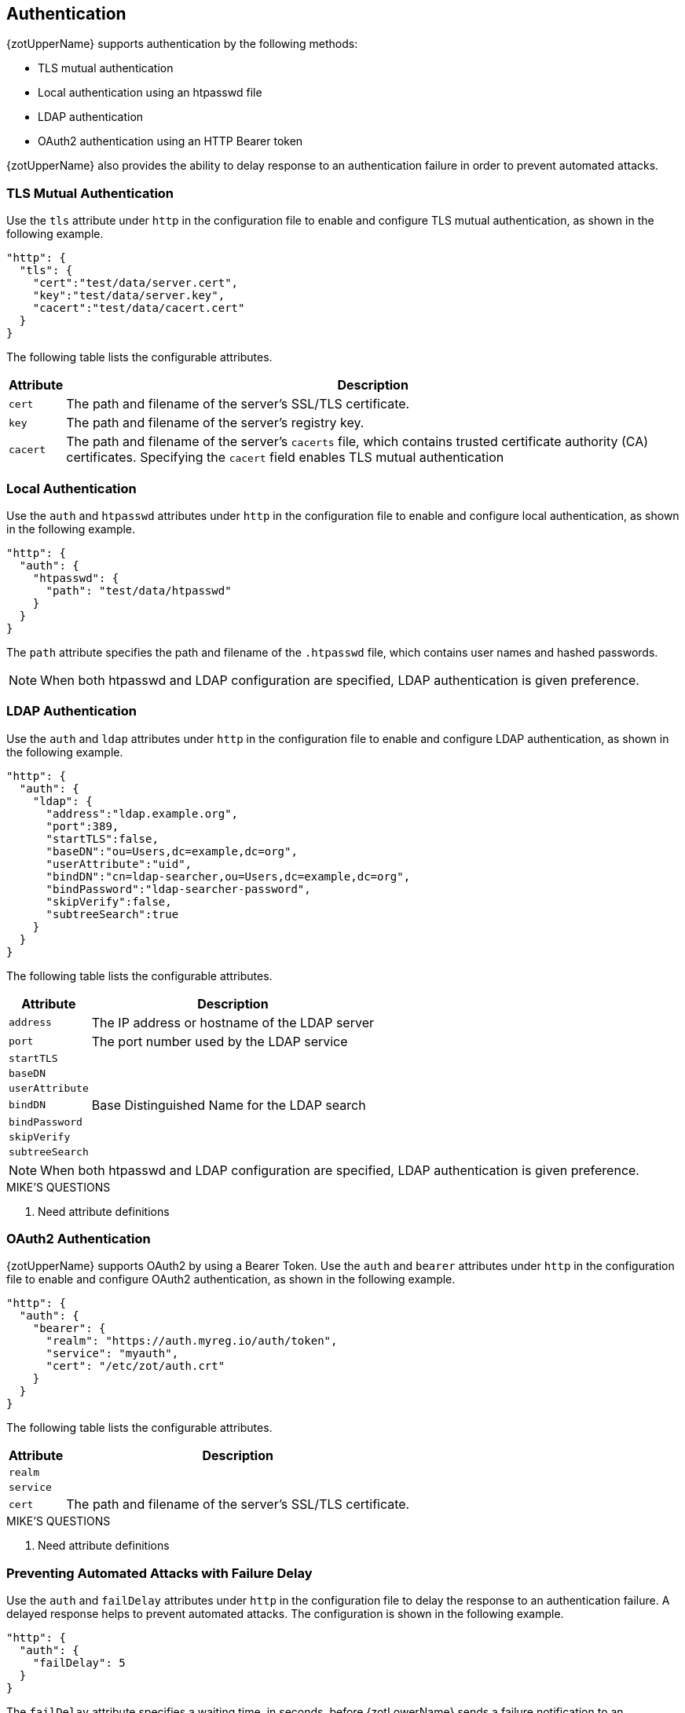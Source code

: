 == Authentication

{zotUpperName} supports authentication by the following methods:

- TLS mutual authentication
- Local authentication using an htpasswd file
- LDAP authentication
- OAuth2 authentication using an HTTP Bearer token

{zotUpperName} also provides the ability to delay response to an authentication
failure in order to prevent automated attacks.

=== TLS Mutual Authentication

Use the `tls` attribute under `http` in the configuration file to enable and
configure TLS mutual authentication, as shown in the following example.

----
"http": {
  "tls": {
    "cert":"test/data/server.cert",
    "key":"test/data/server.key",
    "cacert":"test/data/cacert.cert"
  }
}
----

The following table lists the configurable attributes.

[%autowidth]
|===
| Attribute | Description

|`cert` | The path and filename of the server's SSL/TLS certificate.
|`key` | The path and filename of the server's registry key.
|`cacert` | The path and filename of the server's `cacerts` file, which contains
trusted certificate authority (CA) certificates. Specifying the `cacert` field
enables TLS mutual authentication
|===

=== Local Authentication

Use the `auth` and `htpasswd` attributes under `http` in the configuration file
to enable and configure local authentication, as shown in the following example.

----
"http": {
  "auth": {
    "htpasswd": {
      "path": "test/data/htpasswd"
    }
  }
}
----

The `path` attribute specifies the path and filename of the `.htpasswd` file, which
contains user names and hashed passwords.

NOTE: When both htpasswd and LDAP configuration are specified, LDAP authentication
is given preference.

=== LDAP Authentication

Use the `auth` and `ldap` attributes under `http` in the configuration file
to enable and configure LDAP authentication, as shown in the following example.

----
"http": {
  "auth": {
    "ldap": {
      "address":"ldap.example.org",
      "port":389,
      "startTLS":false,
      "baseDN":"ou=Users,dc=example,dc=org",
      "userAttribute":"uid",
      "bindDN":"cn=ldap-searcher,ou=Users,dc=example,dc=org",
      "bindPassword":"ldap-searcher-password",
      "skipVerify":false,
      "subtreeSearch":true
    }
  }
}
----

The following table lists the configurable attributes.

[%autowidth]
|===
| Attribute | Description

| `address` | The IP address or hostname of the LDAP server
| `port` | The port number used by the LDAP service
| `startTLS` |
| `baseDN` |
| `userAttribute` |
| `bindDN` | Base Distinguished Name for the LDAP search
| `bindPassword` |
| `skipVerify` |
| `subtreeSearch` |
|===

NOTE: When both htpasswd and LDAP configuration are specified, LDAP authentication
is given preference.

.MIKE'S QUESTIONS
****
. Need attribute definitions
****

=== OAuth2 Authentication

{zotUpperName} supports OAuth2 by using a Bearer Token.  Use the `auth` and `bearer`
attributes under `http` in the configuration file to enable and configure OAuth2
authentication, as shown in the following example.

----
"http": {
  "auth": {
    "bearer": {
      "realm": "https://auth.myreg.io/auth/token",
      "service": "myauth",
      "cert": "/etc/zot/auth.crt"
    }
  }
}
----

The following table lists the configurable attributes.

[%autowidth]
|===
| Attribute | Description

| `realm` |
| `service` |
| `cert` | The path and filename of the server's SSL/TLS certificate.
|===

.MIKE'S QUESTIONS
****
. Need attribute definitions
****

=== Preventing Automated Attacks with Failure Delay

Use the `auth` and `failDelay` attributes under `http` in the configuration file
to delay the response to an authentication failure. A delayed response helps to
prevent automated attacks. The configuration is shown in the following example.

----
"http": {
  "auth": {
    "failDelay": 5
  }
}
----

The `failDelay` attribute specifies a waiting time, in seconds, before {zotLowerName}
sends a failure notification to an authenticating user who has been denied accress.

.MIKE'S QUESTIONS
****
. What are the units, range, recommended value?
****
